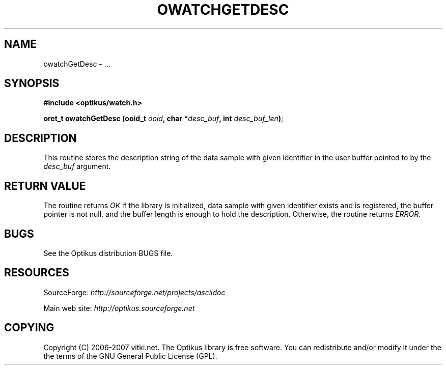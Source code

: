 .\" ** You probably do not want to edit this file directly **
.\" It was generated using the DocBook XSL Stylesheets (version 1.69.1).
.\" Instead of manually editing it, you probably should edit the DocBook XML
.\" source for it and then use the DocBook XSL Stylesheets to regenerate it.
.TH "OWATCHGETDESC" "3" "12/17/2006" "" ""
.\" disable hyphenation
.nh
.\" disable justification (adjust text to left margin only)
.ad l
.SH "NAME"
owatchGetDesc \- ...
.SH "SYNOPSIS"
\fB#include <optikus/watch.h>\fR
.sp
\fBoret_t owatchGetDesc (ooid_t \fR\fB\fIooid\fR\fR\fB, char *\fR\fB\fIdesc_buf\fR\fR\fB, int \fR\fB\fIdesc_buf_len\fR\fR\fB)\fR;
.sp
.SH "DESCRIPTION"
This routine stores the description string of the data sample with given identifier in the user buffer pointed to by the \fIdesc_buf\fR argument.
.sp
.SH "RETURN VALUE"
The routine returns \fIOK\fR if the library is initialized, data sample with given identifier exists and is registered, the buffer pointer is not null, and the buffer length is enough to hold the description. Otherwise, the routine returns \fIERROR\fR.
.sp
.SH "BUGS"
See the Optikus distribution BUGS file.
.sp
.SH "RESOURCES"
SourceForge: \fIhttp://sourceforge.net/projects/asciidoc\fR
.sp
Main web site: \fIhttp://optikus.sourceforge.net\fR
.sp
.SH "COPYING"
Copyright (C) 2006\-2007 vitki.net. The Optikus library is free software. You can redistribute and/or modify it under the the terms of the GNU General Public License (GPL).
.sp
